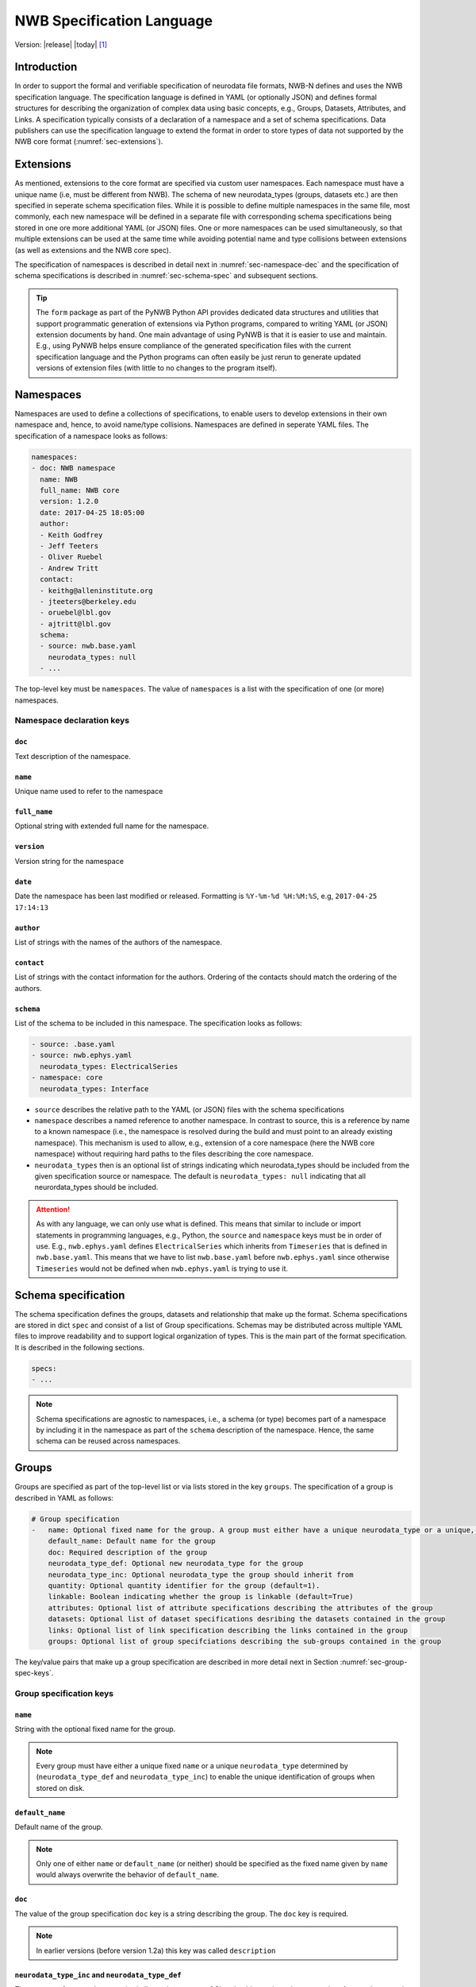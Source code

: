.. _specification_language:

**************************
NWB Specification Language
**************************

Version: |release| |today| [1]_

Introduction
============

In order to support the formal and verifiable specification of neurodata
file formats, NWB-N defines and uses the NWB specification language.
The specification language is defined in YAML (or optionally JSON) and defines formal
structures for describing the organization of complex data using basic
concepts, e.g., Groups, Datasets, Attributes, and Links.
A specification typically consists of a declaration of a namespace
and a set of schema specifications.
Data publishers can use the specification language to extend
the format in order to store types of data not supported by the
NWB core format (:numref:`sec-extensions`).


.. _sec-extensions:

Extensions
==========

As mentioned, extensions to the core format are specified via custom
user namespaces. Each namespace must have a unique name (i.e, must be
different from NWB). The schema of new neurodata_types (groups, datasets etc.)
are then specified in seperate schema specification files.
While it is possible to define multiple namespaces in the same file, most commonly,
each new namespace will be defined in a separate file with corresponding
schema specifications being stored in one ore more additional YAML (or JSON) files.
One or more namespaces can be used simultaneously, so that multiple
extensions can be used at the same time while avoiding potential
name and type collisions between extensions (as well as extensions and the NWB core spec).

The specification of namespaces is described in detail next in :numref:`sec-namespace-dec`
and the specification of schema specifications is described in :numref:`sec-schema-spec`
and subsequent sections.

.. tip::

    The ``form`` package as part of the PyNWB Python API provides dedicated
    data structures and utilities that support programmatic generation of
    extensions via Python programs, compared to writing YAML (or JSON)
    extension documents by hand. One main advantage of using PyNWB is that it
    is easier to use and maintain. E.g., using PyNWB helps ensure compliance of the
    generated specification files with the current specification language and
    the Python programs can often easily be just rerun to generate updated
    versions of extension files (with little to no changes to the program itself).

.. _sec-namespace-dec:

Namespaces
==========

Namespaces are used to define a collections of specifications, to enable
users to develop extensions in their own namespace and, hence, to avoid
name/type collisions. Namespaces are defined in seperate YAML files.
The specification of a namespace looks as follows:

.. code-block:: python

    namespaces:
    - doc: NWB namespace
      name: NWB
      full_name: NWB core
      version: 1.2.0
      date: 2017-04-25 18:05:00
      author:
      - Keith Godfrey
      - Jeff Teeters
      - Oliver Ruebel
      - Andrew Tritt
      contact:
      - keithg@alleninstitute.org
      - jteeters@berkeley.edu
      - oruebel@lbl.gov
      - ajtritt@lbl.gov
      schema:
      - source: nwb.base.yaml
        neurodata_types: null
      - ...

The top-level key must be ``namespaces``. The value of ``namespaces``
is a list with the specification of one (or more) namespaces.


Namespace declaration keys
--------------------------

``doc``
^^^^^^^

Text description of the namespace.

``name``
^^^^^^^^

Unique name used to refer to the namespace

``full_name``
^^^^^^^^^^^^^

Optional string with extended full name for the namespace.

``version``
^^^^^^^^^^^

Version string for the namespace

``date``
^^^^^^^^

Date the namespace has been last modified or released. Formatting is ``%Y-%m-%d %H:%M:%S``, e.g, ``2017-04-25 17:14:13``

``author``
^^^^^^^^^^

List of strings with the names of the authors of the namespace.

``contact``
^^^^^^^^^^^

List of strings with the contact information for the authors.
Ordering of the contacts should match the ordering of the authors.

``schema``
^^^^^^^^^^

List of the schema to be included in this namespace. The specification looks as follows:

.. code-block:: python

     - source: .base.yaml
     - source: nwb.ephys.yaml
       neurodata_types: ElectricalSeries
     - namespace: core
       neurodata_types: Interface

* ``source`` describes the relative path to the YAML (or JSON) files with the schema specifications
* ``namespace`` describes a named reference to another namespace. In contrast to source, this is a reference by name to a known namespace (i.e., the namespace is resolved during the build and must point to an already existing namespace). This mechanism is used to allow, e.g., extension of a core namespace (here the NWB core namespace) without requiring hard paths to the files describing the core namespace.
* ``neurodata_types`` then is an optional list of strings indicating which neurodata_types should be
  included from the given specification source or namespace. The default is ``neurodata_types: null`` indicating that all
  neurordata_types should be included.

.. attention::

    As with any language, we can only use what is defined. This means that similar to include or import statements in programming languages, e.g., Python, the ``source`` and ``namespace`` keys must be in order of use. E.g., ``nwb.ephys.yaml`` defines ``ElectricalSeries`` which inherits from ``Timeseries`` that is defined in ``nwb.base.yaml``. This means that we have to list ``nwb.base.yaml`` before ``nwb.ephys.yaml`` since otherwise ``Timeseries`` would not be defined when ``nwb.ephys.yaml`` is trying to use it.


.. _sec-schema-spec:

Schema specification
====================

The schema specification defines the groups, datasets and
relationship that make up the format. Schema specifications are stored in dict ``spec`` and
consist of a list of Group specifications.
Schemas may be distributed across multiple YAML files to improve
readability and to support logical organization of types.
This is the main part of the format specification. It is described in the following sections.

.. code-block:: yaml

    specs:
    - ...

.. note::

    Schema specifications are agnostic to namespaces, i.e., a schema (or type) becomes
    part of a namespace by including it in the namespace as part of the ``schema``
    description of the namespace. Hence, the same schema can be reused across
    namespaces.

.. _sec-group-spec:

Groups
======

Groups are specified as part of the top-level list or via lists stored in the key
``groups``. The specification of a group is described in YAML as follows:

.. code-block:: yaml


    # Group specification
    -   name: Optional fixed name for the group. A group must either have a unique neurodata_type or a unique, fixed name.
        default_name: Default name for the group
        doc: Required description of the group
        neurodata_type_def: Optional new neurodata_type for the group
        neurodata_type_inc: Optional neurodata_type the group should inherit from
        quantity: Optional quantity identifier for the group (default=1).
        linkable: Boolean indicating whether the group is linkable (default=True)
        attributes: Optional list of attribute specifications describing the attributes of the group
        datasets: Optional list of dataset specifications desribing the datasets contained in the group
        links: Optional list of link specification describing the links contained in the group
        groups: Optional list of group specifciations describing the sub-groups contained in the group

The key/value pairs that make up a group specification are described in more detail next in Section :numref:`sec-group-spec-keys`.

.. _sec-group-spec-keys:

Group specification keys
------------------------

``name``
^^^^^^^^

String with the optional fixed name for the group.

.. note::

    Every group must have either a unique fixed ``name`` or a unique ``neurodata_type`` determined by
    (``neurodata_type_def`` and ``neurodata_type_inc``) to enable the unique
    identification of groups when stored on disk.

``default_name``
^^^^^^^^^^^^^^^^

Default name of the group.

.. note::

    Only one of either ``name`` or ``default_name`` (or neither) should be specified as the fixed
    name given by ``name`` would always overwrite the behavior of ``default_name``.

``doc``
^^^^^^^

The value of the group specification ``doc`` key is a string
describing the group. The ``doc`` key is required.

.. note::

    In earlier versions (before version 1.2a) this key was called ``description``

.. _sec-neurodata-type:

``neurodata_type_inc`` and ``neurodata_type_def``
^^^^^^^^^^^^^^^^^^^^^^^^^^^^^^^^^^^^^^^^^^^^^^^^^

The concept of a neurodata_type is similar to the concept of Class in object-oriented programming.
A neurodata_type is a unique identifier for a specific type of group (or dataset) in a specfication.
By assigning a neurodata_type to a group (or dataset) enables others to reuse that type by inclusion or
inheritance (*Note:* only groups (or datasets) with a specified type can be reused).

- ```neurodata_type_def```: This key is used to define (i.e, create) a new neurodata_type and to assign that type to
  the current group (or dataset).

- ```neurodata_type_inc```: The value of the ``neurodata_type_inc`` key describes the base type
  of a group (or dataset). The value must be an existing type.

Both ```neurodata_type_def``` and ```neurodata_type_inc``` are optional keys.
To enable the unique identification, every group (and dataset) must either have a fixed name and/or a
unique neurodata_type. This means, any group (or dataset) with a variable name must have a unique neurodata_type.

The neurodata_type is determined by the value of the ``neurodata_type_def`` key or if no new
type is defined then the value of ``neurodata_type_inc`` is used to determine type. Or in other
words, the neurodata_type is determined by the last type in the ancestry (i.e, inheritance hierarchy) of an object.


**Reusing existing neurodata_types**

The combination of ```neurodata_type_inc``` and ```neurodata_type_def``` provides an easy-to-use mechanism for
reuse of type specifications via inheritance (i.e., merge and extension of specifications) and inclusion (i.e,
embedding of an existing type as a component, such as a subgroup, of a new specification). Here an overview
of all relevant cases:

+------------------------+------------------------+------------------------------------------------------------------------+
| ``neurodata_type_inc`` | ``neurodata_type_def`` |  Description                                                           |
+========================+========================+========================================================================+
|not set                 | not set                |  define a standard dataset or group without a type                     |
+------------------------+------------------------+------------------------------------------------------------------------+
|not set                 | set                    |  create a new neurodata_type from scratch                              |
+------------------------+------------------------+------------------------------------------------------------------------+
|set                     | not set                |  include (reuse) neurodata_type without creating a new one (include)   |
+------------------------+------------------------+------------------------------------------------------------------------+
|set                     | set                    |  merge/extend neurodata_type and create a new type (inheritance/merge) |
+------------------------+------------------------+------------------------------------------------------------------------+

**Example: Reuse by inheritance**

.. code-block:: yaml

    # Abbreviated YAML specification
    -   neurodata_type_def: Series
        datasets:
        - name: A

    -   neurodata_type_def: MySeries
        neurodata_type_inc: Series
        datasets:
        - name: B

The result of this is that ``MySeries`` inherits dataset ``A`` from ``Series`` and adds its own dataset ``B``, i.e.,
if we resolve the inheritance, then the above is equivalent to:

.. code-block:: yaml

    # Result:
    -   neurodata_type_def: MySeries
        datasets:
        - name: A
        - name: B

**Example: Reuse by inclusion**


.. code-block:: yaml

    # Abbreviated YAML specification
    -   neurodata_type_def: Series
        datasets:
        - name: A

    -   neurodata_type_def: MySeries
        groups:
        - neurodata_type_inc: Series


The result of this is that ``MySeries`` now includes a group of type ``Series``, i.e., the above is equivalent to:

.. code-block:: yaml

   -  neurodata_type_def: MySeries
      groups:
      - neurodata_type_inc: Series
        datasets:
          - name: A

.. note::

    The keys ```neurodata_type_def`` and  ```neurodata_type_inc``` were introduced in version 1.2a to
    simplify the concepts of  inclusion and merging of specifications and replaced the
    keys ```include``` and ```merge```(and ```merge+```).


.. _sec-quantity:

``quantity``
^^^^^^^^^^^^

The ``quantity`` describes how often the corresponding group (or dataset) can appear. The ``quantity``
indicates both minimum and maximum number of instances. Hence, if the minimum number of instances is ``0``
then the group (or dataset) is optional and otherwise it is required.

+---------------------------------+-------------------+------------------+--------------------------+
| value                           |  minimum quantity | maximum quantity |  Comment                 |
+=================================+===================+==================+==========================+
|  ```zero_or_more``` or ```*```  |      ``0``        | ``unlimited``    |  Zero or more instances  |
+---------------------------------+-------------------+------------------+--------------------------+
|  ```one_or_more``` or ```+```   |     ``1``         | ``unlimited``    |  One or more instances   |
+---------------------------------+-------------------+------------------+--------------------------+
|  ```zero_or_one``` or ```?```   |     ``0``         |  ``1``           |  Zero or one instances   |
+---------------------------------+-------------------+------------------+--------------------------+
|  ```1```, ```2```, ```3```, ... |     ``n``         |  ``n``           |  Exactly ``n`` instances |
+---------------------------------+-------------------+------------------+--------------------------+

.. note::

    The ``quantity`` key was added in version 1.2a of the specification language as a replacement of the
    ```quantity_flag``` that was used to encode quantity information via a regular expression as part of the
    main key of the group.

``linkable``
^^^^^^^^^^^^

Boolean describing whether the this group can be linked.


``attributes``
^^^^^^^^^^^^^^

List of attribute specifications describing the attributes of the group. See Section :ref:`attribute-spec` for details.

.. code-block:: yaml

    attributes:
    - ...

``links``
^^^^^^^^^

List of link specifications describing all links to be stored as part of this group.

.. code-block:: yaml

    links:
    - doc: Link to target type
      name: link name
      target_type: type of target
    - ...

``datasets``
^^^^^^^^^^^^

List of dataset specifications describing all datasets to be stored as part of this group.

.. code-block:: yaml

    datasets:
    - name: data1
      doc: My data 1
      type: number
      quantity: 'zero_or_one'
    - name: data2
      doc: My data 2
      type: text
      attributes:
      - ...
    - ...

``groups``
^^^^^^^^^^

List of group specifications describing all groups to be stored as part of this group

.. code-block:: yaml

    groups:
    - name: group1
      quantity: 'zero_or_one'
    - ...


.. _attribute-spec:


``\_required``
^^^^^^^^^^^^^^

.. attention::

   TODO: The ``\_required`` key has been removed in version 1.2.x and later. An improved version will be added again in later version of the specification language.


.. _sec-attributes-spec:

Attributes
==========

Attributes are specified as part of lists stored in the key
``attributes`` as part of the specifications of ``groups`` and ``datasets``.
Attributes are typically used to further characterize or store metadata about
the  group, dataset, or link they are associated with. Similar to datasets, attributes
can define arbitrary n-dimensional arrays, but are typically used to store smaller data.
The specification of an attributes is described in YAML as follows:


.. code-block:: yaml

    ...
    attributes:
    - name: Required string describing the name of the attribute
      doc: Required string with the description of the attribute
      dtype: Required string describing the data type of the attribute
      dims: Optional list describing the names of the dimensions of the data array stored by the attribute (default=None)
      shape: Optional list describing the allowed shape(s) of the data array stored by the attribute (default=None)
      required: Optional boolean indicating whether the attribute is required (default=True)
      value: Optional constant, fixed value for the attribute.
      defautl_value: Optional default value for variable-valued attributes. Only one of value or default_value should be set.
    -

Attribute specification keys
----------------------------

``name``
^^^^^^^^

String with the name for the attribute. The ``name`` key is required and must
specify a unique attribute on the current parent object (e.g., group or dataset)


``doc``
^^^^^^^

``doc`` specifies the documentation string for the attribute  and should describe the
purpose and use of the attribute data. The ``doc`` key is required.

.. _sec-dtype:

``dtype``
^^^^^^^^^

String specifying the data type of the attribute. Allowable values are:

- ``float`` – indicates a floating point number
- ``int`` – indicates an integer
- ``uint`` – unsigned integer
- ``number`` – indicates either a floating point or an integer
- ``text`` – a text string

For all of the above types (except number and text), a default size (in bits) can
be specified by appending the size to the type, e.g., int32. If “!” is
appended to the default size, e.g. “float64!”, then the default size is
also the required minimum size.

.. attention::

    - **TODO** Check that the list of allowable dtypes is complete
    - **TODO** Check that the behavior described for type bit lengths is current

.. _sec-dims:

``dims``
^^^^^^^^

Optional key describing the names of the dimensions of the array stored as value of the attribute.
If the attribute stores an array, ``dims`` specifies the
list of dimensions. If no ``dims`` is given, then attribute stores a scalar value.

In case there is only one option for naming the dimensions, the key defines
a single list of strings:

.. code-block:: yaml

    ...
    dims:
    - dim1
    - dim2

In case that the attribute may have different forms, this will be a list of lists:

.. code-block:: yaml

    ...
    dims:
    - - num_times
    - - num_times
      - num_channels

Each entry in the list defines an identifier/name of the corresponding dimension
of the array data.

.. _sec-shape:

``shape``
^^^^^^^^^

Optional key describing the shape of the array stored as the valye of the attribute.
The description of ``shape`` must match the description of dimensions in so far as
if we name two dimensions in ``dims`` than we must also specify the ``shape`` for
two dimensions. We may specify ``null`` in case that the length of a dimension is not
restricted. E.g.:

.. code-block:: yaml

    ...
    shape:
    - null
    - 3

Similar to ``dims`` shape may also be a list of lists in case that the attribute
may have multiple valid shape options, e.g,:

.. code-block:: yaml

    ...
    shape:
    - - 5
    - - null
      - 5


``required``
^^^^^^^^^^^^

Optional boolean key describing whether the attribute is required. Default value is True.


``value``
^^^^^^^^^

Optional key specifying a fixed, constant value for the attribute. Default value is None, i.e.,
the attribute has a variable value to be determined by the user (or API) in accordance with
the current data.


``default_value``
^^^^^^^^^^^^^^^^^

Optional key specifying a default value for attributes that allow user-defined values. The
default value is used in case that the user does not specify a specific value for the attribute.

.. note::
    Only one of either ``value`` or ``default_value`` should be specified (or neither) but never
    both at the same time, as ``value`` would always overwrite the ``default_value``.


.. _sec-link-spec:

Links
=====

The link specification is used to specify links to other groups or datasets.
In HDF5 it is recommended that links be stored a soft links. The link specification
is a dictionary with the following form:

.. code-block:: yaml

    links:
    - doc: Link to target type
      name: link name
      target_type: type of target

Link specification keys
------------------------

``target_type``
^^^^^^^^^^^^^^^

``target_type`` specifies the key for a group in the top level structure
of a namespace. It is used to indicate that the link must be to an
instance of that structure.

``doc``
^^^^^^^

``doc`` specifies the documentation string for the link and  should describe the
purpose and use of the linked data. The ``doc`` key is required.

``name``
^^^^^^^^

Optional key specifying the ``name`` of the link.


.. _sec-dataset-spec:

Datasets
========


Datasets are specified as part of lists stored in the key ``datasets`` as part of group specifications.
The specification of a datasets is described in YAML as follows:

.. code-block:: yaml

    - datasets:
      - name: fixed name of the dataset
        default_name: default name of the dataset
        doc: Required description of the dataset
        neurodata_type_def: Optional new neurodata_type for the group
        neurodata_type_inc: Optional neurodata_type the group should inherit from
        quantity: Optional quantity identifier for the group (default=1).
        linkable: Boolean indicating whether the group is linkable (default=True)
        dtype: Required string describing the data type of the dataset
        dims: Optional list describing the names of the dimensions of the dataset
        shape: Optional list describing the shape (or possibel shapes) of the dataset
        attributes: Optional list of attribute specifications describing the attributes of the group

The specification of datasets looks quite similar to attributes and groups. Similar to
attributes, datasets describe the storage of arbitrary n-dimensional array data.
However, in conrast to attributes, datasets are not associated with a specific parent
group or dataset object but are (similar to groups) primary data objects (and as such
typically manage larger data than attributes).
The key/value pairs that make up a dataset specification are described in more detail next in Section
:numref:`sec-dataset-spec-keys`.


.. _sec-dataset-spec-keys:

Dataset specification keys
--------------------------


``name``
^^^^^^^^

String with the optional fixed name for the dataset

.. note::

    Every dataset must have either a unique fixed ``name`` or a unique ``neurodata_type`` to enable the unique
    identification of datasets when stored on disk.

``default_name``
^^^^^^^^^^^^^^^^

Default name of the group.

.. note::

    Only one of either ``name`` or ``default_name`` (or neither) should be specified as the fixed
    name given by ``name`` would always overwrite the behavior of ``default_name``.

``doc``
^^^^^^^

The value of the dataset specification ``doc`` key is a string
describing the dataset. The ``doc`` key is required.

.. note::

    In earlier versions (before version 1.2a) this key was called ``description``

``neurodata_type_inc`` and ``neurodata_type_def``
^^^^^^^^^^^^^^^^^^^^^^^^^^^^^^^^^^^^^^^^^^^^^^^^^

Same as for groups. See :numref:`sec-neurodata-type` for details.


``quantity``
^^^^^^^^^^^^

Same as for groups. See :numref:`sec-quantity` for details.

``linkable``
^^^^^^^^^^^^

Boolean describing whether the this group can be linked.

``dtype``
^^^^^^^^^

String describing the data type of the dataset. Same as for attributes. See :numref:`sec-dtype` for details.

``shape``
^^^^^^^^^

List describing the shape of the dataset. Same as for attributes. See :numref:`sec-shape` for details.

``dims``
^^^^^^^^

List describing the names of the dimensions of the dataset. Same as for attributes. See :numref:`sec-dims` for details.


``attributes``
^^^^^^^^^^^^^^

List of attribute specifications describing the attributes of the group. See Section :ref:`attribute-spec` for details.

.. code-block:: yaml

    attributes:
    - ...

Relationships
=============

.. note::

    Future versions will add explicit concepts for modeling of relationships, to replace the
    implicit relationships encoded via shared dimension descriptions and implicit references in
    datasets in previous versions of the specification language.



.. [1]
   The version number given here is for the specification language and
   is independent of the version number for the NWB format. The date
   after the version number is the last modification date of this
   document.

